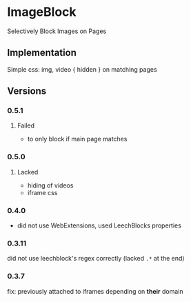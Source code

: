 * ImageBlock
Selectively Block Images on Pages

** Implementation
Simple css: img, video { hidden } on matching pages

** Versions
*** 0.5.1
**** Failed
     - to only block if main page matches
*** 0.5.0
**** Lacked
     - hiding of videos
     - iframe css
*** 0.4.0
    - did not use WebExtensions, used LeechBlocks properties
*** 0.3.11
    did not use leechblock's regex correctly (lacked =.*= at the end)
*** 0.3.7
    fix: previously attached to iframes depending on *their* domain

